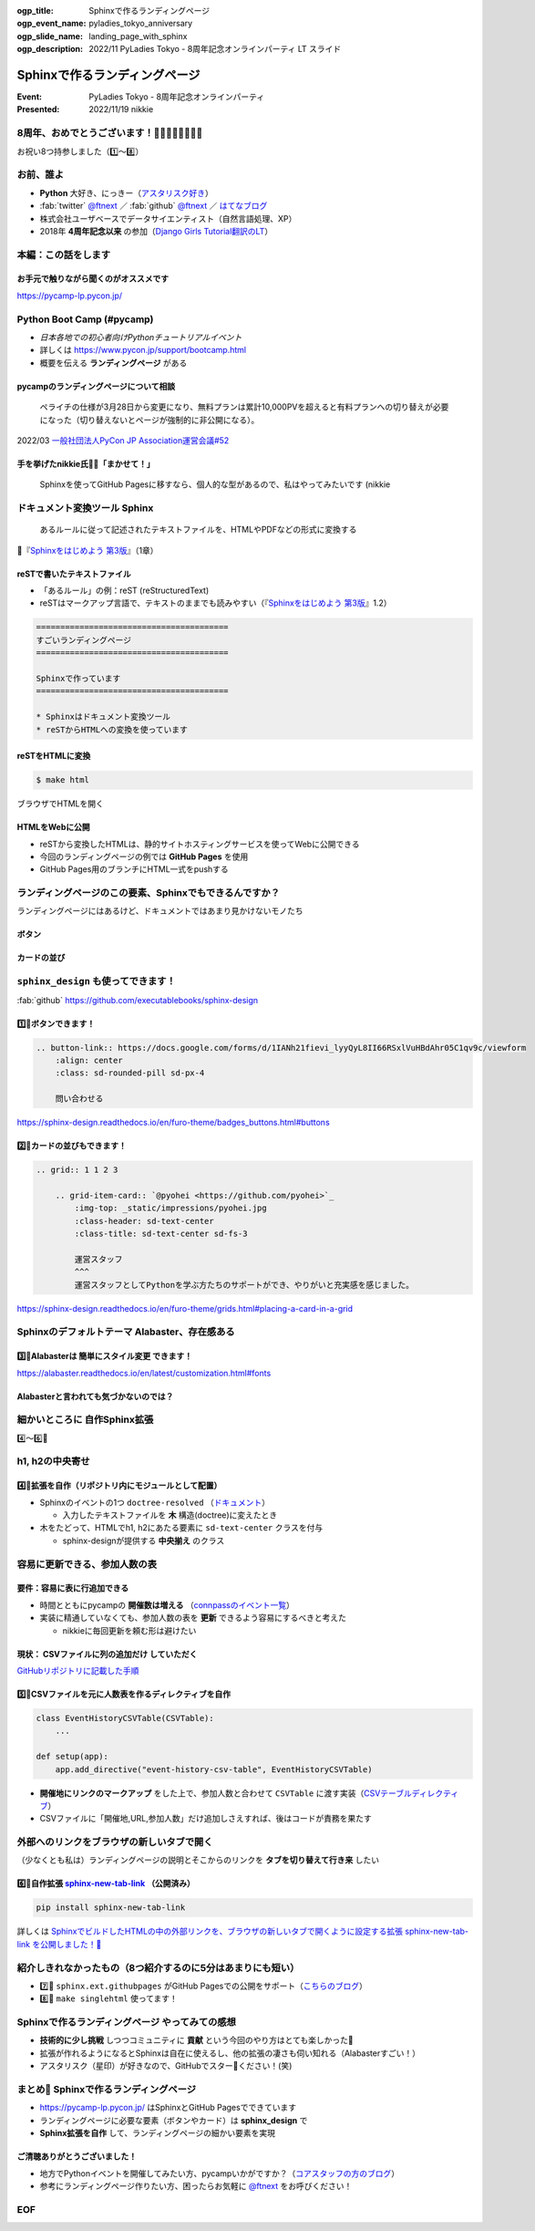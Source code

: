 :ogp_title: Sphinxで作るランディングページ
:ogp_event_name: pyladies_tokyo_anniversary
:ogp_slide_name: landing_page_with_sphinx
:ogp_description: 2022/11 PyLadies Tokyo - 8周年記念オンラインパーティ LT スライド

================================================================================
Sphinxで作るランディングページ
================================================================================

:Event: PyLadies Tokyo - 8周年記念オンラインパーティ
:Presented: 2022/11/19 nikkie

8周年、おめでとうございます！🎂🎂🎂🎂🎂🎂🎂🎂
================================================================================

お祝い8つ持参しました（1️⃣〜8️⃣）

お前、誰よ
============================================================

* **Python** 大好き、にっきー（`アスタリスク好き <https://2022.pycon.jp/timetable?id=LPYF7C>`_）
* :fab:`twitter` `@ftnext <https://twitter.com/ftnext>`_ ／ :fab:`github` `@ftnext <https://github.com/ftnext>`_ ／ `はてなブログ <https://nikkie-ftnext.hatenablog.com/>`_
* 株式会社ユーザベースでデータサイエンティスト（自然言語処理、XP）
* 2018年 **4周年記念以来** の参加（`Django Girls Tutorial翻訳のLT <https://github.com/ftnext/2018_LTslides/blob/master/pyladies_Oct_Django_Girls/PITCHME.md>`_）

本編：この話をします
================================================================================

.. raw:: html

    <blockquote class="twitter-tweet" data-align="center" data-dnt="true"><p lang="ja" dir="ltr"><a href="https://twitter.com/hashtag/pyconjp?src=hash&amp;ref_src=twsrc%5Etfw">#pyconjp</a><br>Python Boot Campのページ（静的なHTML）は<br>実は今年にっきーがSphinxに移行しました✌️（GitHub Pagesでサーブ）<a href="https://t.co/0QTfwXGxBh">https://t.co/0QTfwXGxBh</a><br><br>📣なんとSphinxでLPが作れちゃうんです！</p>&mdash; nikkie にっきー 🎤10/1 XP祭り 10/14-15 PyCon JP (@ftnext) <a href="https://twitter.com/ftnext/status/1581201590957924353?ref_src=twsrc%5Etfw">October 15, 2022</a></blockquote> <script async src="https://platform.twitter.com/widgets.js" charset="utf-8"></script>

お手元で触りながら聞くのがオススメです
--------------------------------------------------

https://pycamp-lp.pycon.jp/

Python Boot Camp (#pycamp)
================================================================================

* *日本各地での初心者向けPythonチュートリアルイベント*
* 詳しくは https://www.pycon.jp/support/bootcamp.html
* 概要を伝える **ランディングページ** がある

pycampのランディングページについて相談
--------------------------------------------------

    ペライチの仕様が3月28日から変更になり、無料プランは累計10,000PVを超えると有料プランへの切り替えが必要になった（切り替えないとページが強制的に非公開になる）。

2022/03 `一般社団法人PyCon JP Association運営会議#52 <https://www.pycon.jp/committee/meeting/minutes52.html#pycamp-ryu22e>`_

手を挙げたnikkie氏🙋‍♂️「まかせて！」
--------------------------------------------------

    Sphinxを使ってGitHub Pagesに移すなら、個人的な型があるので、私はやってみたいです (nikkie

.. _Sphinxをはじめよう 第3版: https://www.oreilly.co.jp/books/9784873119830/

ドキュメント変換ツール Sphinx
================================================================================

    あるルールに従って記述されたテキストファイルを、HTMLやPDFなどの形式に変換する

📖『`Sphinxをはじめよう 第3版`_』（1章）

reSTで書いたテキストファイル
--------------------------------------------------

* 「あるルール」の例：reST (reStructuredText)
* reSTはマークアップ言語で、テキストのままでも読みやすい（『`Sphinxをはじめよう 第3版`_』1.2）

.. code-block:: rest

    ========================================
    すごいランディングページ
    ========================================

    Sphinxで作っています
    ========================================

    * Sphinxはドキュメント変換ツール
    * reSTからHTMLへの変換を使っています

reSTをHTMLに変換
--------------------------------------------------

.. code-block:: shell

    $ make html

ブラウザでHTMLを開く

.. figure:: ../_static/pyladies_tokyo_anniversary/202211_sphinx_example.png

HTMLをWebに公開
--------------------------------------------------

* reSTから変換したHTMLは、静的サイトホスティングサービスを使ってWebに公開できる
* 今回のランディングページの例では **GitHub Pages** を使用
* GitHub Pages用のブランチにHTML一式をpushする

ランディングページのこの要素、Sphinxでもできるんですか？
================================================================================

ランディングページにはあるけど、ドキュメントではあまり見かけないモノたち

ボタン
--------------------------------------------------

.. figure:: ../_static/pyladies_tokyo_anniversary/202211_button_peraichi_ver.png

カードの並び
--------------------------------------------------

.. figure:: ../_static/pyladies_tokyo_anniversary/202211_cards_peraichi_ver.png

``sphinx_design`` も使ってできます！
================================================================================

:fab:`github` https://github.com/executablebooks/sphinx-design

1️⃣🎂ボタンできます！
--------------------------------------------------

.. code-block:: rest

    .. button-link:: https://docs.google.com/forms/d/1IANh21fievi_lyyQyL8II66RSxlVuHBdAhr05C1qv9c/viewform
        :align: center
        :class: sd-rounded-pill sd-px-4

        問い合わせる

.. figure:: ../_static/pyladies_tokyo_anniversary/202211_button_sphinx_ver.png

https://sphinx-design.readthedocs.io/en/furo-theme/badges_buttons.html#buttons

2️⃣🎂カードの並びもできます！
--------------------------------------------------

.. code-block:: rest

    .. grid:: 1 1 2 3

        .. grid-item-card:: `@pyohei <https://github.com/pyohei>`_
            :img-top: _static/impressions/pyohei.jpg
            :class-header: sd-text-center
            :class-title: sd-text-center sd-fs-3

            運営スタッフ
            ^^^
            運営スタッフとしてPythonを学ぶ方たちのサポートができ、やりがいと充実感を感じました。

https://sphinx-design.readthedocs.io/en/furo-theme/grids.html#placing-a-card-in-a-grid

.. revealjs-break::

.. figure:: ../_static/pyladies_tokyo_anniversary/202211_cards_sphinx_ver.png

Sphinxのデフォルトテーマ Alabaster、存在感ある
================================================================================

.. figure:: ../_static/pyladies_tokyo_anniversary/202211_default_alabaster.png

3️⃣🎂Alabasterは **簡単にスタイル変更** できます！
--------------------------------------------------

.. code-block:: python
    :caption: conf.py
    :emphasize-lines: 2-6

    html_theme = 'alabaster'
    html_theme_options = {
        "font_family": "sans-serif",
        "font_size": "16px",
        "link": "#4EBBE2",
    }

https://alabaster.readthedocs.io/en/latest/customization.html#fonts

Alabasterと言われても気づかないのでは？
--------------------------------------------------

.. figure:: ../_static/pyladies_tokyo_anniversary/202211_set_options_alabaster.png

細かいところに **自作Sphinx拡張**
================================================================================

4️⃣〜6️⃣🎂

h1, h2の中央寄せ
================================================================================

.. figure:: ../_static/pyladies_tokyo_anniversary/202211_centering_h1_h2.png

4️⃣🎂拡張を自作（リポジトリ内にモジュールとして配置）
------------------------------------------------------------

* Sphinxのイベントの1つ ``doctree-resolved`` （`ドキュメント <https://www.sphinx-doc.org/ja/master/extdev/appapi.html#event-doctree-resolved>`_）

  * 入力したテキストファイルを **木** 構造(doctree)に変えたとき

* 木をたどって、HTMLでh1, h2にあたる要素に ``sd-text-center`` クラスを付与

  * sphinx-designが提供する **中央揃え** のクラス

容易に更新できる、参加人数の表
================================================================================

.. figure:: ../_static/pyladies_tokyo_anniversary/202211_editable_participants_table.png

要件：容易に表に行追加できる
--------------------------------------------------

* 時間とともにpycampの **開催数は増える** （`connpassのイベント一覧 <https://pyconjp.connpass.com/event/>`_）
* 実装に精通していなくても、参加人数の表を **更新** できるよう容易にするべきと考えた

  * nikkieに毎回更新を頼む形は避けたい

現状： **CSVファイルに列の追加だけ** していただく
--------------------------------------------------

.. code-block:: csv
    :caption: participants_count.csv

    開催地,URL,参加人数
    静岡県沼津市,https://pyconjp.connpass.com/event/251468/,一般参加8人、学生3人
    新潟2nd,https://pyconjp.connpass.com/event/255600/,一般参加10人、学生5人

`GitHubリポジトリに記載した手順 <https://github.com/pyconjp/pycamp.landing_page#%E9%81%8E%E5%8E%BB%E3%81%AE%E9%96%8B%E5%82%AC%E5%9B%9E%E3%81%A7%E9%9B%86%E3%81%BE%E3%81%A3%E3%81%9F%E4%BA%BA%E6%95%B0%E3%81%AE%E8%BF%BD%E5%8A%A0%E6%96%B9%E6%B3%95>`_

5️⃣🎂CSVファイルを元に人数表を作るディレクティブを自作
------------------------------------------------------------

.. code-block:: python

    class EventHistoryCSVTable(CSVTable):
        ...

    def setup(app):
        app.add_directive("event-history-csv-table", EventHistoryCSVTable)

* **開催地にリンクのマークアップ** をした上で、参加人数と合わせて ``CSVTable`` に渡す実装（`CSVテーブルディレクティブ <https://sphinx-users.jp/gettingstarted/directives.html#csv>`_）
* CSVファイルに「開催地,URL,参加人数」だけ追加しさえすれば、後はコードが責務を果たす

外部へのリンクをブラウザの新しいタブで開く
================================================================================

（少なくとも私は）ランディングページの説明とそこからのリンクを **タブを切り替えて行き来** したい

.. _sphinx-new-tab-link: https://pypi.org/project/sphinx-new-tab-link/

6️⃣🎂自作拡張 `sphinx-new-tab-link`_ （公開済み）
------------------------------------------------------------

.. code-block:: shell

    pip install sphinx-new-tab-link

.. code-block:: python
    :caption: conf.py

    extensions = [
        "sphinx_new_tab_link",
    ]

詳しくは `SphinxでビルドしたHTMLの中の外部リンクを、ブラウザの新しいタブで開くように設定する拡張 sphinx-new-tab-link を公開しました！🎉 <https://nikkie-ftnext.hatenablog.com/entry/release-sphinx-new-tab-link-v0.1.0>`_

紹介しきれなかったもの（8つ紹介するのに5分はあまりにも短い）
================================================================================

* 7️⃣🎂 ``sphinx.ext.githubpages`` がGitHub Pagesでの公開をサポート（`こちらのブログ <https://nikkie-ftnext.hatenablog.com/entry/do-you-know-sphinx-ext-githubpages>`_）
* 8️⃣🎂 ``make singlehtml`` 使ってます！

Sphinxで作るランディングページ やってみての感想
================================================================================

* **技術的に少し挑戦** しつつコミュニティに **貢献** という今回のやり方はとても楽しかった🤟
* 拡張が作れるようになるとSphinxは自在に使えるし、他の拡張の凄さも伺い知れる（Alabasterすごい！）
* アスタリスク（星印）が好きなので、GitHubでスター🌟ください！(笑)

まとめ🌯 Sphinxで作るランディングページ
================================================================================

* https://pycamp-lp.pycon.jp/ はSphinxとGitHub Pagesでできています
* ランディングページに必要な要素（ボタンやカード）は **sphinx_design** で
* **Sphinx拡張を自作** して、ランディングページの細かい要素を実現

ご清聴ありがとうございました！
--------------------------------------------------

* 地方でPythonイベントを開催してみたい方、pycampいかがですか？（`コアスタッフの方のブログ <https://ryu22e.org/posts/2022/11/12/djangocongressjp2022/#%E6%9C%80%E5%BE%8C%E3%81%AB>`_）
* 参考にランディングページ作りたい方、困ったらお気軽に `@ftnext <https://twitter.com/ftnext>`_ をお呼びください！

EOF
==============================

